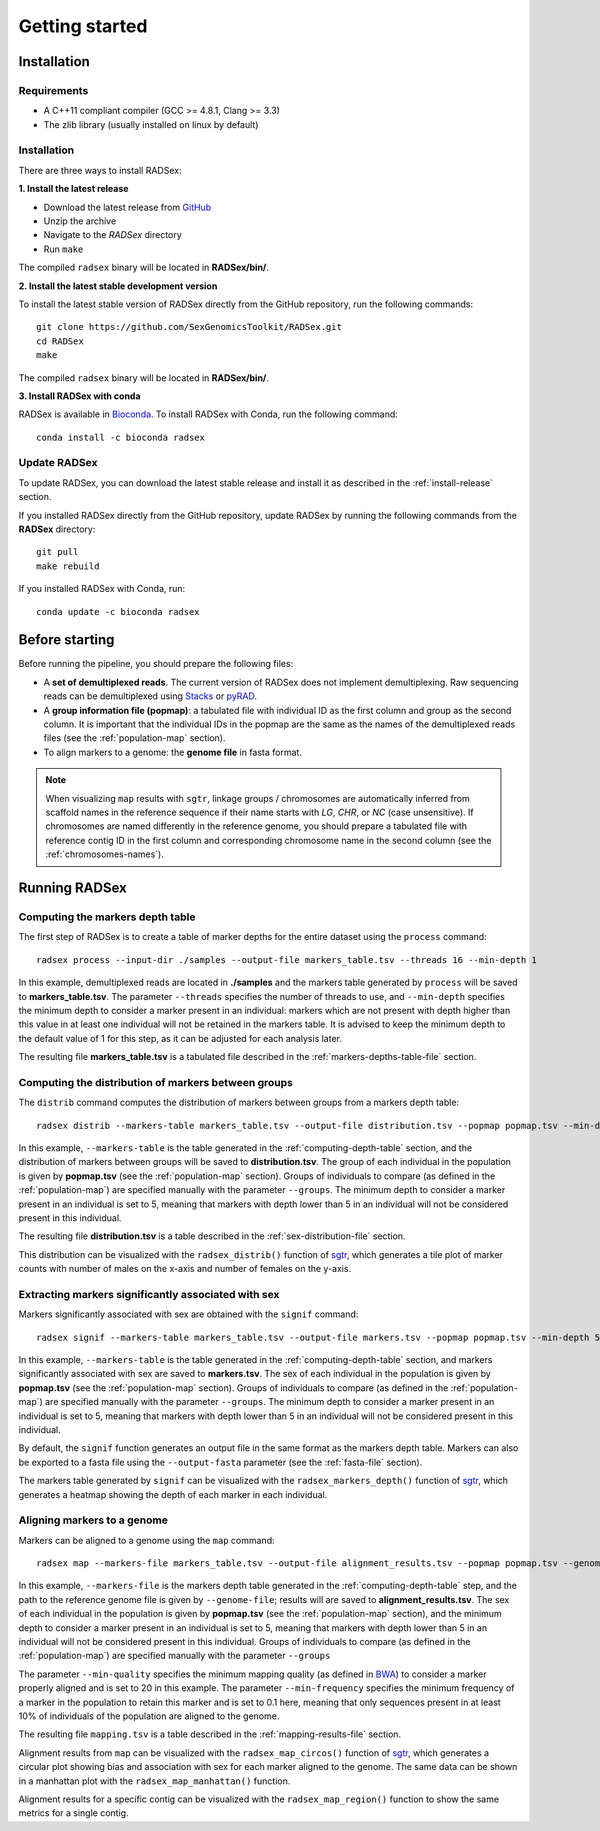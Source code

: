 Getting started
===============

Installation
------------

Requirements
~~~~~~~~~~~~

* A C++11 compliant compiler (GCC >= 4.8.1, Clang >= 3.3)
* The zlib library (usually installed on linux by default)

.. _install-release:

Installation
~~~~~~~~~~~~

There are three ways to install RADSex:

**1. Install the latest release**

* Download the latest release from `GitHub <https://github.com/SexGenomicsToolkit/RADSex/releases>`_
* Unzip the archive
* Navigate to the `RADSex` directory
* Run ``make``

The compiled ``radsex`` binary will be located in **RADSex/bin/**.

**2. Install the latest stable development version**

To install the latest stable version of RADSex directly from the GitHub repository, run the following commands:

::

    git clone https://github.com/SexGenomicsToolkit/RADSex.git
    cd RADSex
    make

The compiled ``radsex`` binary will be located in **RADSex/bin/**.

**3. Install RADSex with conda**

RADSex is available in `Bioconda <https://bioconda.github.io/recipes/radsex/README.html?#recipe-Recipe%20&#x27;radsex&#x27;>`_. To install RADSex with Conda, run the following command:

::

    conda install -c bioconda radsex


Update RADSex
~~~~~~~~~~~~~

To update RADSex, you can download the latest stable release and install it as described in the :ref:`install-release` section.

If you installed RADSex directly from the GitHub repository, update RADSex by running the following commands from the **RADSex** directory:

::

    git pull
    make rebuild

If you installed RADSex with Conda, run:

::

    conda update -c bioconda radsex


Before starting
---------------

Before running the pipeline, you should prepare the following files:

* A **set of demultiplexed reads**. The current version of RADSex does not implement demultiplexing. Raw sequencing reads can be demultiplexed using `Stacks <http://catchenlab.life.illinois.edu/stacks/comp/process_radtags.php>`_ or `pyRAD <http://nbviewer.jupyter.org/gist/dereneaton/af9548ea0e94bff99aa0/pyRAD_v.3.0.ipynb#The-seven-steps-described>`_.

* A **group information file (popmap)**: a tabulated file with individual ID as the first column and group as the second column. It is important that the individual IDs in the popmap are the same as the names of the demultiplexed reads files (see the :ref:`population-map` section).

* To align markers to a genome: the **genome file** in fasta format.

.. note:: When visualizing ``map`` results with ``sgtr``, linkage groups / chromosomes are automatically inferred from scaffold names in the reference sequence if their name starts with *LG*, *CHR*, or *NC* (case unsensitive). If chromosomes are named differently in the reference genome, you should prepare a tabulated file with reference contig ID in the first column and corresponding chromosome name in the second column (see the :ref:`chromosomes-names`).


Running RADSex
--------------

.. _computing-depth-table:

Computing the markers depth table
~~~~~~~~~~~~~~~~~~~~~~~~~~~~~~~~~

The first step of RADSex is to create a table of marker depths for the entire dataset using the ``process`` command:

::

    radsex process --input-dir ./samples --output-file markers_table.tsv --threads 16 --min-depth 1

In this example, demultiplexed reads are located in **./samples** and the markers table generated by ``process`` will be saved to **markers_table.tsv**. The parameter ``--threads`` specifies the number of threads to use, and ``--min-depth`` specifies the minimum depth to consider a marker present in an individual: markers which are not present with depth higher than this value in at least one individual will not be retained in the markers table.
It is advised to keep the minimum depth to the default value of 1 for this step, as it can be adjusted for each analysis later.

The resulting file **markers_table.tsv** is a tabulated file described in the :ref:`markers-depths-table-file` section.


Computing the distribution of markers between groups
~~~~~~~~~~~~~~~~~~~~~~~~~~~~~~~~~~~~~~~~~~~~~~~~~~~~

The ``distrib`` command computes the distribution of markers between groups from a markers depth table:

::

    radsex distrib --markers-table markers_table.tsv --output-file distribution.tsv --popmap popmap.tsv --min-depth 5 --groups M,F``

In this example, ``--markers-table`` is the table generated in the :ref:`computing-depth-table` section, and the distribution of markers between groups will be saved to **distribution.tsv**. The group of each individual in the population is given by **popmap.tsv** (see the :ref:`population-map` section). Groups of individuals to compare (as defined in the :ref:`population-map`) are specified manually with the parameter ``--groups``. The minimum depth to consider a marker present in an individual is set to 5, meaning that markers with depth lower than 5 in an individual will not be considered present in this individual.

The resulting file **distribution.tsv** is a table described in the :ref:`sex-distribution-file` section.

This distribution can be visualized with the ``radsex_distrib()`` function of `sgtr <https://github.com/SexGenomicsToolkit/sgtr>`_, which generates a tile plot of marker counts with number of males on the x-axis and number of females on the y-axis.


Extracting markers significantly associated with sex
~~~~~~~~~~~~~~~~~~~~~~~~~~~~~~~~~~~~~~~~~~~~~~~~~~~~

Markers significantly associated with sex are obtained with the ``signif`` command:

::

    radsex signif --markers-table markers_table.tsv --output-file markers.tsv --popmap popmap.tsv --min-depth 5 --groups M,F [ --output-fasta ]

In this example, ``--markers-table`` is the table generated in the :ref:`computing-depth-table` section, and markers significantly associated with sex are saved to **markers.tsv**. The sex of each individual in the population is given by **popmap.tsv** (see the :ref:`population-map` section). Groups of individuals to compare (as defined in the :ref:`population-map`) are specified manually with the parameter ``--groups``. The minimum depth to consider a marker present in an individual is set to 5, meaning that markers with depth lower than 5 in an individual will not be considered present in this individual.

By default, the ``signif`` function generates an output file in the same format as the markers depth table. Markers can also be exported to a fasta file using the ``--output-fasta`` parameter (see the :ref:`fasta-file` section).

The markers table generated by ``signif`` can be visualized with the ``radsex_markers_depth()`` function of `sgtr <https://github.com/SexGenomicsToolkit/sgtr>`_, which generates a heatmap showing the depth of each marker in each individual.


Aligning markers to a genome
~~~~~~~~~~~~~~~~~~~~~~~~~~~~

Markers can be aligned to a genome using the ``map`` command:

::

    radsex map --markers-file markers_table.tsv --output-file alignment_results.tsv --popmap popmap.tsv --genome-file genome.fasta --min-quality 20 --min-frequency 0.1 --min-depth 5 --groups M,F

In this example, ``--markers-file`` is the markers depth table generated in the :ref:`computing-depth-table` step, and the path to the reference genome file is given by ``--genome-file``; results will are saved to **alignment_results.tsv**. The sex of each individual in the population is given by **popmap.tsv** (see the :ref:`population-map` section), and the minimum depth to consider a marker present in an individual is set to 5, meaning that markers with depth lower than 5 in an individual will not be considered present in this individual. Groups of individuals to compare (as defined in the :ref:`population-map`) are specified manually with the parameter ``--groups``

The parameter ``--min-quality`` specifies the minimum mapping quality (as defined in `BWA <http://bio-bwa.sourceforge.net/bwa.shtml>`_) to consider a marker properly aligned and is set to 20 in this example. The parameter ``--min-frequency`` specifies the minimum frequency of a marker in the population to retain this marker and is set to 0.1 here, meaning that only sequences present in at least 10% of individuals of the population are aligned to the genome.

The resulting file ``mapping.tsv`` is a table described in the :ref:`mapping-results-file` section.

Alignment results from ``map`` can be visualized with the ``radsex_map_circos()`` function of `sgtr <https://github.com/SexGenomicsToolkit/sgtr>`_, which generates a circular plot showing bias and association with sex for each marker aligned to the genome. The same data can be shown in a manhattan plot with the ``radsex_map_manhattan()`` function.

Alignment results for a specific contig can be visualized with the ``radsex_map_region()`` function to show the same metrics for a single contig.
